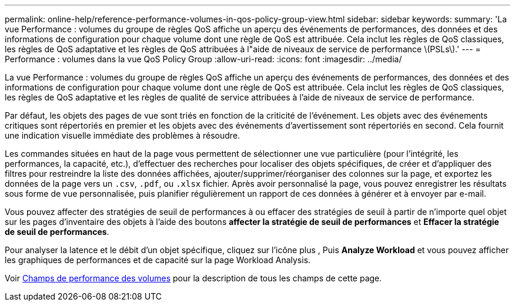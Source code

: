 ---
permalink: online-help/reference-performance-volumes-in-qos-policy-group-view.html 
sidebar: sidebar 
keywords:  
summary: 'La vue Performance : volumes du groupe de règles QoS affiche un aperçu des événements de performances, des données et des informations de configuration pour chaque volume dont une règle de QoS est attribuée. Cela inclut les règles de QoS classiques, les règles de QoS adaptative et les règles de QoS attribuées à l"aide de niveaux de service de performance \(PSLs\).' 
---
= Performance : volumes dans la vue QoS Policy Group
:allow-uri-read: 
:icons: font
:imagesdir: ../media/


[role="lead"]
La vue Performance : volumes du groupe de règles QoS affiche un aperçu des événements de performances, des données et des informations de configuration pour chaque volume dont une règle de QoS est attribuée. Cela inclut les règles de QoS classiques, les règles de QoS adaptative et les règles de qualité de service attribuées à l'aide de niveaux de service de performance.

Par défaut, les objets des pages de vue sont triés en fonction de la criticité de l'événement. Les objets avec des événements critiques sont répertoriés en premier et les objets avec des événements d'avertissement sont répertoriés en second. Cela fournit une indication visuelle immédiate des problèmes à résoudre.

Les commandes situées en haut de la page vous permettent de sélectionner une vue particulière (pour l'intégrité, les performances, la capacité, etc.), d'effectuer des recherches pour localiser des objets spécifiques, de créer et d'appliquer des filtres pour restreindre la liste des données affichées, ajouter/supprimer/réorganiser des colonnes sur la page, et exportez les données de la page vers un `.csv`, `.pdf`, ou `.xlsx` fichier. Après avoir personnalisé la page, vous pouvez enregistrer les résultats sous forme de vue personnalisée, puis planifier régulièrement un rapport de ces données à générer et à envoyer par e-mail.

Vous pouvez affecter des stratégies de seuil de performances à ou effacer des stratégies de seuil à partir de n'importe quel objet sur les pages d'inventaire des objets à l'aide des boutons *affecter la stratégie de seuil de performances* et *Effacer la stratégie de seuil de performances*.

Pour analyser la latence et le débit d'un objet spécifique, cliquez sur l'icône plus image:../media/more-icon.gif[""], Puis *Analyze Workload* et vous pouvez afficher les graphiques de performances et de capacité sur la page Workload Analysis.

Voir xref:reference-volume-performance-fields.adoc[Champs de performance des volumes] pour la description de tous les champs de cette page.
